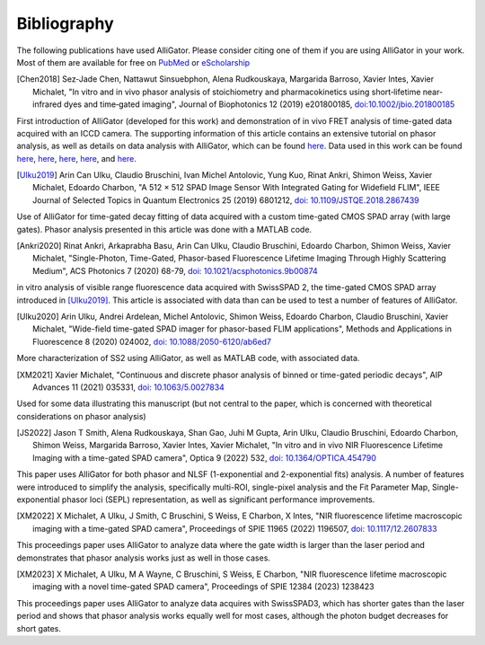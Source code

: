 .. _alligator-bibliography:

Bibliography
============

The following publications have used AlliGator. Please consider citing one of 
them if you are using AlliGator in your work. Most of them are available for 
free on `PubMed <https://pubmed.ncbi.nlm.nih.gov/?term=xavier+michalet>`_ or 
`eScholarship <https://escholarship.org/search?q=xavier%20michalet&searchType=
eScholarship&searchUnitType=series>`_

.. [Chen2018] Sez‐Jade Chen, Nattawut Sinsuebphon, Alena Rudkouskaya, Margarida
 Barroso, Xavier Intes, Xavier Michalet, "In vitro and in vivo phasor analysis
 of stoichiometry and pharmacokinetics using short‐lifetime near‐infrared dyes
 and time‐gated imaging", Journal of Biophotonics 12  (2019) e201800185,
 `doi:10.1002/jbio.201800185 <https://doi.org/10.1002/jbio.201800185>`_

First introduction of AlliGator (developed for this work) and demonstration of 
in vivo FRET analysis of time-gated data acquired with an ICCD camera. The 
supporting information of this article contains an extensive tutorial on phasor 
analysis, as well as details on data analysis with AlliGator, which can be 
found `here <https://onlinelibrary.wiley.com/action/downloadSupplement?doi=10.
1002%2Fjbio.201800185&file=jbio201800185-sup-0002-SupInfo.pdf>`_. Data used in 
this work can be found `here 
<https://doi.org/10.6084/m9.figshare.5561872.v1>`_, `here 
<https://doi.org/10.6084/m9.figshare.5776890.v2>`_, `here 
<https://doi.org/10.6084/m9.figshare.5786694.v2>`_, `here 
<https://doi.org/10.6084/m9.figshare.5788128.v2>`_, and `here 
<https://doi.org/10.6084/m9.figshare.5791476.v4>`_.

.. [Ulku2019] Arin Can Ulku, Claudio Bruschini, Ivan Michel Antolovic,
 Yung Kuo, Rinat Ankri, Shimon Weiss, Xavier Michalet, Edoardo Charbon, "A 512 ×
 512 SPAD Image Sensor With Integrated Gating for Widefield FLIM", IEEE Journal
 of Selected Topics in Quantum Electronics 25 (2019) 6801212, `doi:
 10.1109/JSTQE.2018.2867439 <https://doi.org/10.1109/JSTQE.2018.2867439>`_

Use of AlliGator for time-gated decay fitting of data acquired with a custom 
time-gated CMOS SPAD array (with large gates). Phasor analysis presented in 
this article was done with a MATLAB code.

.. [Ankri2020] Rinat Ankri, Arkaprabha Basu, Arin Can Ulku, Claudio Bruschini,
 Edoardo Charbon, Shimon Weiss, Xavier Michalet, "Single-Photon, Time-Gated,
 Phasor-based Fluorescence Lifetime Imaging Through Highly Scattering Medium",
 ACS Photonics 7 (2020) 68-79, `doi: 10.1021/acsphotonics.9b00874
 <https://doi.org/10.1021/acsphotonics.9b00874>`_

in vitro analysis of visible range fluorescence data acquired with SwissSPAD 2, 
the time-gated CMOS SPAD array introduced in [Ulku2019]_. This article is 
associated with data than can be used to test a number of features of AlliGator.

.. [Ulku2020] Arin Ulku, Andrei Ardelean, Michel Antolovic, Shimon Weiss,
 Edoardo Charbon, Claudio Bruschini, Xavier Michalet, "Wide-field time-gated
 SPAD imager for phasor-based FLIM applications", Methods and Applications in
 Fluorescence 8 (2020) 024002, `doi: 10.1088/2050-6120/ab6ed7
 <https://doi.org/10.1088/2050-6120/ab6ed7>`_

More characterization of SS2 using AlliGator, as well as MATLAB code, with 
associated data.

.. [XM2021] Xavier Michalet, "Continuous and discrete phasor analysis of binned
 or time-gated periodic decays", AIP Advances 11 (2021) 035331, `doi:
 10.1063/5.0027834 <https://doi.org/10.1063/5.0027834>`_

Used for some data illustrating this manuscript (but not central to the paper, 
which is concerned with theoretical considerations on phasor analysis)

.. [JS2022] Jason T Smith, Alena Rudkouskaya, Shan Gao, Juhi M Gupta, Arin
 Ulku, Claudio Bruschini, Edoardo Charbon, Shimon Weiss, Margarida Barroso,
 Xavier Intes, Xavier Michalet, "In vitro and in vivo NIR Fluorescence Lifetime
 Imaging with a time-gated SPAD camera", Optica 9 (2022) 532, `doi:
 10.1364/OPTICA.454790 <http://dx.doi.org/10.1364/OPTICA.454790>`_

This paper uses AlliGator for both phasor and NLSF (1-exponential and 
2-exponential fits) analysis. A number of features were introduced to simplify 
the analysis, specifically multi-ROI, single-pixel analysis and the Fit 
Parameter Map, Single-exponential phasor loci (SEPL) representation, as well as 
significant performance improvements.

.. [XM2022] X Michalet, A Ulku, J Smith, C Bruschini, S Weiss, E Charbon, X
 Intes, "NIR fluorescence lifetime macroscopic imaging with a time-gated SPAD
 camera", Proceedings of SPIE 11965 (2022) 1196507, `doi: 10.1117/12.2607833
 <https://doi.org/10.1117/12.2607833>`_

This proceedings paper uses AlliGator to analyze data where the gate width is 
larger than the laser period and demonstrates that phasor analysis works just 
as well in those cases.

.. [XM2023] X Michalet, A Ulku, M A Wayne, C Bruschini, S Weiss, E Charbon, 
 "NIR fluorescence lifetime macroscopic imaging with a novel time-gated SPAD 
 camera", Proceedings of SPIE 12384 (2023) 1238423

This proceedings paper uses AlliGator to analyze data acquires with SwissSPAD3, 
which has shorter gates than the laser period and shows that phasor analysis 
works equally well for most cases, although the photon budget decreases for 
short gates.
